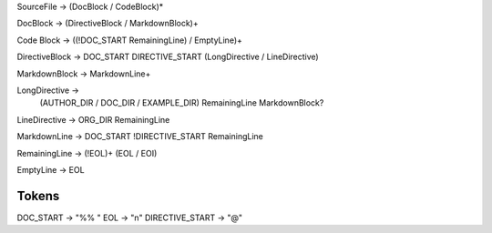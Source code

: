 SourceFile -> (DocBlock / CodeBlock)*

DocBlock -> (DirectiveBlock / MarkdownBlock)+

Code Block -> ((!DOC_START RemainingLine) / EmptyLine)+

DirectiveBlock -> DOC_START DIRECTIVE_START (LongDirective / LineDirective)

MarkdownBlock -> MarkdownLine+

LongDirective ->
    (AUTHOR_DIR / DOC_DIR / EXAMPLE_DIR) RemainingLine MarkdownBlock?

LineDirective -> ORG_DIR RemainingLine

MarkdownLine -> DOC_START !DIRECTIVE_START RemainingLine

RemainingLine -> (!EOL)+ (EOL / EOI)

EmptyLine -> EOL

Tokens
------

DOC_START           -> "%% "
EOL                 -> "\n"
DIRECTIVE_START     -> "@"


